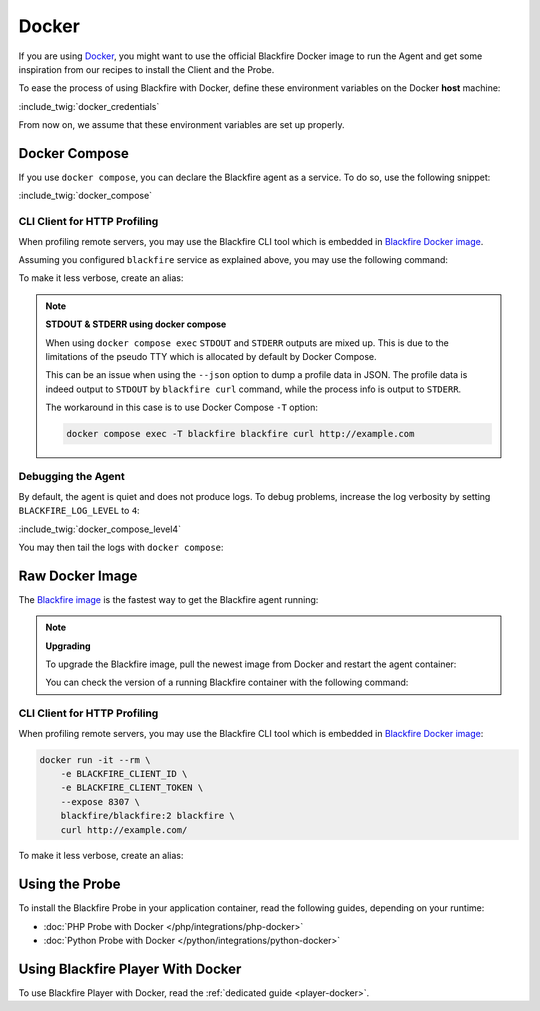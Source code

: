 Docker
======

If you are using `Docker <https://docker.com/>`_, you might want to use the
official Blackfire Docker image to run the Agent and get some inspiration
from our recipes to install the Client and the Probe.

To ease the process of using Blackfire with Docker, define these environment
variables on the Docker **host** machine:

:include_twig:`docker_credentials`

From now on, we assume that these environment variables are set up properly.

Docker Compose
--------------

If you use ``docker compose``, you can declare the Blackfire agent as a service.
To do so, use the following snippet:

:include_twig:`docker_compose`

.. _docker-http-profiling:

CLI Client for HTTP Profiling
~~~~~~~~~~~~~~~~~~~~~~~~~~~~~

When profiling remote servers, you may use the Blackfire CLI tool which is
embedded in `Blackfire Docker image
<https://hub.docker.com/r/blackfire/blackfire>`_.

Assuming you configured ``blackfire`` service as explained above, you may use
the following command:

.. code-block:: bash
    :zerocopy:

    docker compose exec blackfire blackfire curl http://example.com

To make it less verbose, create an alias:

.. code-block:: bash
    :zerocopy:

    alias blackfire-curl='docker compose exec blackfire blackfire curl'
    blackfire-curl http://example.com/

.. note::

    **STDOUT & STDERR using docker compose**

    When using ``docker compose exec`` ``STDOUT`` and ``STDERR``
    outputs are mixed up. This is due to the limitations of the pseudo TTY
    which is allocated by default by Docker Compose.

    This can be an issue when using the ``--json`` option to dump a profile
    data in JSON. The profile data is indeed output to ``STDOUT`` by
    ``blackfire curl`` command, while the process info is output to ``STDERR``.

    The workaround in this case is to use Docker Compose ``-T`` option:

    .. code-block:: bash

        docker compose exec -T blackfire blackfire curl http://example.com

Debugging the Agent
~~~~~~~~~~~~~~~~~~~

By default, the agent is quiet and does not produce logs. To debug problems,
increase the log verbosity by setting ``BLACKFIRE_LOG_LEVEL`` to ``4``:

:include_twig:`docker_compose_level4`

You may then tail the logs with ``docker compose``:

.. code-block:: bash
    :zerocopy:

    docker compose logs -f blackfire

Raw Docker Image
----------------

The `Blackfire image <https://hub.docker.com/r/blackfire/blackfire>`_ is the
fastest way to get the Blackfire agent running:

.. code-block:: bash
    :zerocopy:

    docker run --name="blackfire" -d -e BLACKFIRE_SERVER_ID -e BLACKFIRE_SERVER_TOKEN blackfire/blackfire:2

.. note:: 

    **Upgrading**

    To upgrade the Blackfire image, pull the newest image from Docker and
    restart the agent container:

    .. code-block:: bash
        :zerocopy:

        docker pull blackfire/blackfire:2

    You can check the version of a running Blackfire container with the
    following command:

    .. code-block:: bash
        :zerocopy:

        docker exec blackfire blackfire-agent -v

CLI Client for HTTP Profiling
~~~~~~~~~~~~~~~~~~~~~~~~~~~~~

When profiling remote servers, you may use the Blackfire CLI tool which is
embedded in `Blackfire Docker image
<https://hub.docker.com/r/blackfire/blackfire>`_:

.. code-block:: bash

    docker run -it --rm \
        -e BLACKFIRE_CLIENT_ID \
        -e BLACKFIRE_CLIENT_TOKEN \
        --expose 8307 \
        blackfire/blackfire:2 blackfire \
        curl http://example.com/

To make it less verbose, create an alias:

.. code-block:: bash
    :zerocopy:

    alias blackfire-curl='docker run -it --rm -e BLACKFIRE_CLIENT_ID -e BLACKFIRE_CLIENT_TOKEN blackfire/blackfire:2 blackfire curl'
    blackfire-curl http://example.com/

.. _docker-using-probe:

Using the Probe
---------------

To install the Blackfire Probe in your application container, read the
following guides, depending on your runtime:

-   :doc:`PHP Probe with Docker </php/integrations/php-docker>`
-   :doc:`Python Probe with Docker </python/integrations/python-docker>`

Using Blackfire Player With Docker
----------------------------------

To use Blackfire Player with Docker, read the :ref:`dedicated guide <player-docker>`.
